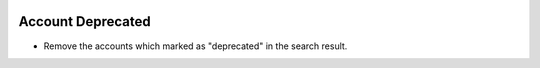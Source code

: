 .. image:: https://img.shields.io/badge/licence-AGPL--3-blue.svg
    :alt: License: AGPL-3

Account Deprecated
================

- Remove the accounts which marked as "deprecated" in the search result.
